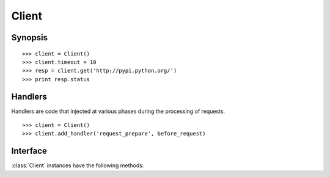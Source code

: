 .. _client:

Client
======

Synopsis
--------

::

    >>> client = Client()
    >>> client.timeout = 10
    >>> resp = client.get('http://pypi.python.org/')
    >>> print resp.status

Handlers
--------

Handlers are code that injected at various phases during the processing of requests.

::

    >>> client = Client()
    >>> client.add_handler('request_prepare', before_request)

Interface
---------

:class:`Client` instances have the following methods:

.. attribute:: Client.timeout

    Value of the timeout. Default is set to 60 seconds.

.. attribute:: Client.max_redirect

    Number of redirections the client will follow. Default is set to 7.

.. attribute:: Client.agent

    User-agent string the client will use to identify itself. Default set to `python-fluffyhttp`.

.. attribute:: Client.default_headers

    Dictionary of default headers to send with each request. Default is `Connection: keep-alive`.

.. method:: Client.request(request)

    Dispatch the request and return a ``Response`` object.

.. method:: Client.head(url[, headers])

    Dispatch a ``head`` request and return a ``Response`` object.

.. method:: Client.get(url[, headers])

    Dispatch a ``get`` request and return a ``Response`` object.

.. method:: Client.put(url[, headers, content])

    Dispatch a ``put`` request and return a ``Response`` object.

.. method:: Client.post(url[, headers, content])

    Dispatch a ``post`` request and return a ``Response`` object.

.. method:: Client.delete(url[, headers, content])

    Dispatch a ``delete`` request and return a ``Response`` object.

.. method:: Client.default_header(key)

.. method:: Client.add_handler(position, call_back)

.. method:: Client.remove_handler(position)
